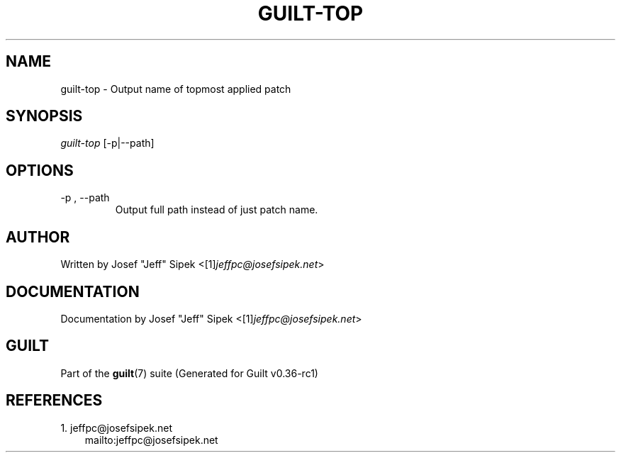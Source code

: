 .\" ** You probably do not want to edit this file directly **
.\" It was generated using the DocBook XSL Stylesheets (version 1.69.1).
.\" Instead of manually editing it, you probably should edit the DocBook XML
.\" source for it and then use the DocBook XSL Stylesheets to regenerate it.
.TH "GUILT\-TOP" "1" "01/22/2015" "Guilt v0.36\-rc1" "Guilt Manual"
.\" disable hyphenation
.nh
.\" disable justification (adjust text to left margin only)
.ad l
.SH "NAME"
guilt\-top \- Output name of topmost applied patch
.SH "SYNOPSIS"
\fIguilt\-top\fR [\-p|\-\-path]
.SH "OPTIONS"
.TP
\-p , \-\-path
Output full path instead of just patch name.
.SH "AUTHOR"
Written by Josef "Jeff" Sipek <[1]\&\fIjeffpc@josefsipek.net\fR>
.SH "DOCUMENTATION"
Documentation by Josef "Jeff" Sipek <[1]\&\fIjeffpc@josefsipek.net\fR>
.SH "GUILT"
Part of the \fBguilt\fR(7) suite (Generated for Guilt v0.36\-rc1)
.SH "REFERENCES"
.TP 3
1.\ jeffpc@josefsipek.net
\%mailto:jeffpc@josefsipek.net
